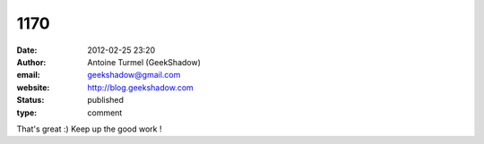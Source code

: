 1170
####
:date: 2012-02-25 23:20
:author: Antoine Turmel (GeekShadow)
:email: geekshadow@gmail.com
:website: http://blog.geekshadow.com
:status: published
:type: comment

That's great :) Keep up the good work !
